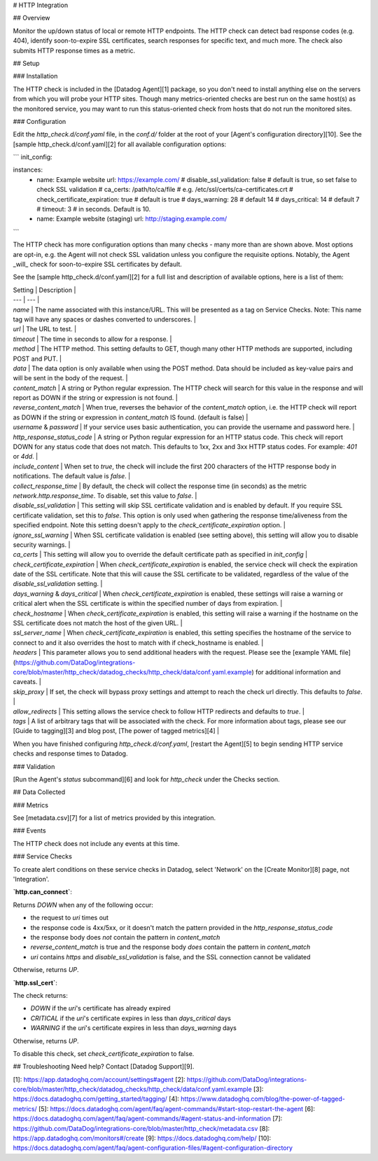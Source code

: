 # HTTP Integration

## Overview

Monitor the up/down status of local or remote HTTP endpoints. The HTTP check can detect bad response codes (e.g. 404), identify soon-to-expire SSL certificates, search responses for specific text, and much more. The check also submits HTTP response times as a metric.

## Setup

### Installation

The HTTP check is included in the [Datadog Agent][1] package, so you don't need to install anything else on the servers from which you will probe your HTTP sites. Though many metrics-oriented checks are best run on the same host(s) as the monitored service, you may want to run this status-oriented check from hosts that do not run the monitored sites.

### Configuration

Edit the `http_check.d/conf.yaml` file, in the `conf.d/` folder at the root of your [Agent's configuration directory][10]. See the [sample http_check.d/conf.yaml][2] for all available configuration options:

```
init_config:

instances:
  - name: Example website
    url: https://example.com/
    # disable_ssl_validation: false      # default is true, so set false to check SSL validation
    # ca_certs: /path/to/ca/file         # e.g. /etc/ssl/certs/ca-certificates.crt
    # check_certificate_expiration: true # default is true
    # days_warning: 28                   # default 14
    # days_critical: 14                  # default 7
    # timeout: 3                         # in seconds. Default is 10.
  - name: Example website (staging)
    url: http://staging.example.com/
```

The HTTP check has more configuration options than many checks - many more than are shown above. Most options are opt-in, e.g. the Agent will not check SSL validation unless you configure the requisite options. Notably, the Agent _will_ check for soon-to-expire SSL certificates by default.

See the [sample http_check.d/conf.yaml][2] for a full list and description of available options, here is a list of them:

| Setting                          | Description                                                                                                                                                                                                                                                                                                                 |
| ---                              | ---                                                                                                                                                                                                                                                                                                                         |
| `name`                           | The name associated with this instance/URL. This will be presented as a tag on Service Checks. Note: This name tag will have any spaces or dashes converted to underscores.                                                                                                                                                 |
| `url`                            | The URL to test.                                                                                                                                                                                                                                                                                                            |
| `timeout`                        | The time in seconds to allow for a response.                                                                                                                                                                                                                                                                                |
| `method`                         | The HTTP method. This setting defaults to GET, though many other HTTP methods are supported, including POST and PUT.                                                                                                                                                                                                        |
| `data`                           | The data option is only available when using the POST method. Data should be included as key-value pairs and will be sent in the body of the request.                                                                                                                                                                       |
| `content_match`                  | A string or Python regular expression. The HTTP check will search for this value in the response and will report as DOWN if the string or expression is not found.                                                                                                                                                          |
| `reverse_content_match`          | When true, reverses the behavior of the `content_match` option, i.e. the HTTP check will report as DOWN if the string or expression in `content_match` IS found. (default is false)                                                                                                                                         |
| `username` & `password`          | If your service uses basic authentication, you can provide the username and password here.                                                                                                                                                                                                                                  |
| `http_response_status_code`      | A string or Python regular expression for an HTTP status code. This check will report DOWN for any status code that does not match. This defaults to 1xx, 2xx and 3xx HTTP status codes. For example: `401` or `4\d\d`.                                                                                                     |
| `include_content`                | When set to `true`, the check will include the first 200 characters of the HTTP response body in notifications. The default value is `false`.                                                                                                                                                                               |
| `collect_response_time`          | By default, the check will collect the response time (in seconds) as the metric `network.http.response_time`. To disable, set this value to `false`.                                                                                                                                                                        |
| `disable_ssl_validation`         | This setting will skip SSL certificate validation and is enabled by default. If you require SSL certificate validation, set this to `false`. This option is only used when gathering the response time/aliveness from the specified endpoint. Note this setting doesn't apply to the `check_certificate_expiration` option. |
| `ignore_ssl_warning`             | When SSL certificate validation is enabled (see setting above), this setting will allow you to disable security warnings.                                                                                                                                                                                                   |
| `ca_certs`                       | This setting will allow you to override the default certificate path as specified in `init_config`                                                                                                                                                                                                                          |
| `check_certificate_expiration`   | When `check_certificate_expiration` is enabled, the service check will check the expiration date of the SSL certificate. Note that this will cause the SSL certificate to be validated, regardless of the value of the `disable_ssl_validation` setting.                                                                    |
| `days_warning` & `days_critical` | When `check_certificate_expiration` is enabled, these settings will raise a warning or critical alert when the SSL certificate is within the specified number of days from expiration.                                                                                                                                      |
| `check_hostname`                 | When `check_certificate_expiration` is enabled, this setting will raise a warning if the hostname on the SSL certificate does not match the host of the given URL.                                                                                                                                                          |
| `ssl_server_name`                | When `check_certificate_expiration` is enabled, this setting specifies the hostname of the service to connect to and it also overrides the host to match with if check_hostname is enabled.                                                                                                                                 |
| `headers`                        | This parameter allows you to send additional headers with the request. Please see the [example YAML file](https://github.com/DataDog/integrations-core/blob/master/http_check/datadog_checks/http_check/data/conf.yaml.example) for additional information and caveats.                                                     |
| `skip_proxy`                     | If set, the check will bypass proxy settings and attempt to reach the check url directly. This defaults to `false`.                                                                                                                                                                                                         |
| `allow_redirects`                | This setting allows the service check to follow HTTP redirects and defaults to `true`.                                                                                                                                                                                                                                      |
| `tags`                           | A list of arbitrary tags that will be associated with the check. For more information about tags, please see our [Guide to tagging][3] and blog post, [The power of tagged metrics][4]                                                                                                                                      |


When you have finished configuring `http_check.d/conf.yaml`, [restart the Agent][5] to begin sending HTTP service checks and response times to Datadog.

### Validation

[Run the Agent's `status` subcommand][6] and look for `http_check` under the Checks section.

## Data Collected

### Metrics

See [metadata.csv][7] for a list of metrics provided by this integration.

### Events

The HTTP check does not include any events at this time.

### Service Checks

To create alert conditions on these service checks in Datadog, select 'Network' on the [Create Monitor][8] page, not 'Integration'.

**`http.can_connect`**:

Returns `DOWN` when any of the following occur:

* the request to `uri` times out
* the response code is 4xx/5xx, or it doesn't match the pattern provided in the `http_response_status_code`
* the response body does *not* contain the pattern in `content_match`
* `reverse_content_match` is true and the response body *does* contain the pattern in `content_match`
* `uri` contains `https` and `disable_ssl_validation` is false, and the SSL connection cannot be validated

Otherwise, returns `UP`.

**`http.ssl_cert`**:

The check returns:

* `DOWN` if the `uri`'s certificate has already expired
* `CRITICAL` if the `uri`'s certificate expires in less than `days_critical` days
* `WARNING` if the `uri`'s certificate expires in less than `days_warning` days

Otherwise, returns `UP`.

To disable this check, set `check_certificate_expiration` to false.

## Troubleshooting
Need help? Contact [Datadog Support][9].

[1]: https://app.datadoghq.com/account/settings#agent
[2]: https://github.com/DataDog/integrations-core/blob/master/http_check/datadog_checks/http_check/data/conf.yaml.example
[3]: https://docs.datadoghq.com/getting_started/tagging/
[4]: https://www.datadoghq.com/blog/the-power-of-tagged-metrics/
[5]: https://docs.datadoghq.com/agent/faq/agent-commands/#start-stop-restart-the-agent
[6]: https://docs.datadoghq.com/agent/faq/agent-commands/#agent-status-and-information
[7]: https://github.com/DataDog/integrations-core/blob/master/http_check/metadata.csv
[8]: https://app.datadoghq.com/monitors#/create
[9]: https://docs.datadoghq.com/help/
[10]: https://docs.datadoghq.com/agent/faq/agent-configuration-files/#agent-configuration-directory


